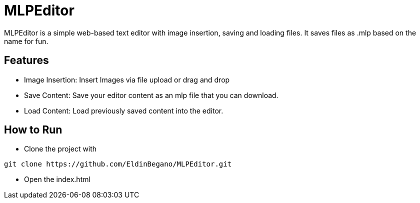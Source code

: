 # MLPEditor

MLPEditor is a simple web-based text editor with image insertion, saving and loading files. It saves files as .mlp based on the name for fun.

## Features

* Image Insertion: Insert Images via file upload or drag and drop
* Save Content: Save your editor content as an mlp file that you can download.
* Load Content: Load previously saved content into the editor.

## How to Run

* Clone the project with
----
git clone https://github.com/EldinBegano/MLPEditor.git
----

* Open the index.html
